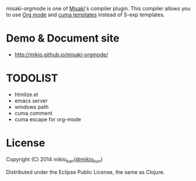 
[[http://mikio.github.com/misaki-orgmode/img/misaki-orgmode-logo.png]]

misaki-orgmode is one of [[https://github.com/liquidz/misaki][Misaki]]'s compiler plugin.
This compiler allows you to use [[http://orgmode.org][Org mode]] and [[https://github.com/liquidz/cuma][cuma templates]] instead of S-exp templates.

* Demo & Document site
- http://mikio.github.io/misaki-orgmode/

* TODOLIST
- htmlize.el
- emacs server
- windows path
- cuma comment
- cuma escape for org-mode

* License

Copyright (C) 2014 mikio_kun([[http://twitter.com/mikio_kun/][@mikio_kun]])

Distributed under the Eclipse Public License, the same as Clojure.
